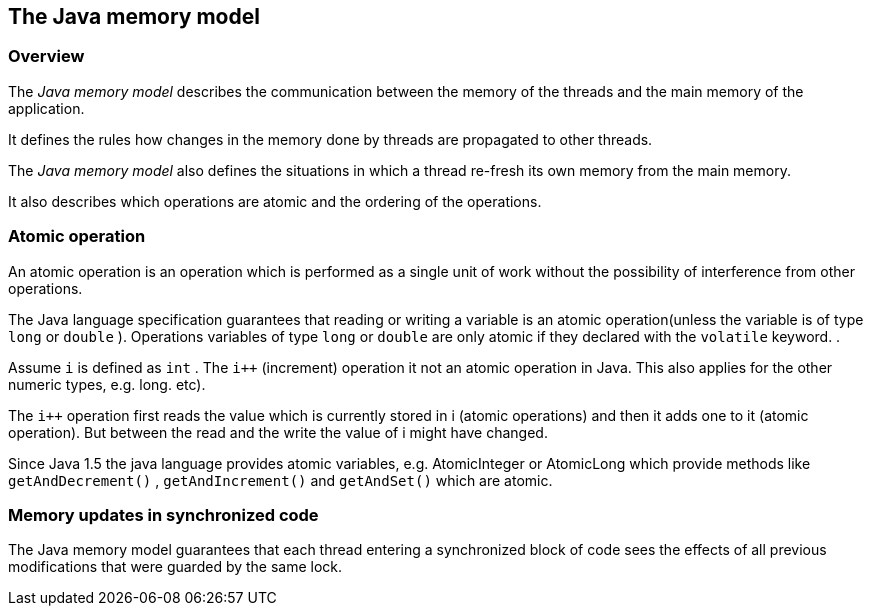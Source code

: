 == The Java memory model

=== Overview

The
_Java memory model_
describes the communication between the
memory of the threads and the
main memory of the application.

It
defines the rules how changes in the memory done by threads
are
propagated to other threads.

The
_Java memory model_
also defines the situations in
which a thread
re-fresh its own
memory
from the
main memory.

It also describes which operations are atomic and the ordering
of the operations.

=== Atomic operation

An atomic operation is an operation which is performed as a
single unit of work without the possibility of interference from
other operations.

The Java language specification guarantees that reading or
writing a
variable is an atomic operation(unless the variable is of
type
`long`
or
`double`
). Operations variables of type
`long`
or
`double`
are only atomic if they
declared with the
`volatile`
keyword. .

Assume
`i`
is defined as
`int`
.
The
`i++`
(increment)
operation it not an atomic operation in Java. This also
applies for the other numeric types, e.g. long.
etc).

The
`i++`
operation
first reads the value which is
currently stored
in i (atomic
operations) and then it adds one to it
(atomic operation).
But between
the read and the write the value of i
might have changed.

Since Java 1.5 the java language provides atomic variables,
e.g.
AtomicInteger or AtomicLong which provide methods like
`getAndDecrement()`
,
`getAndIncrement()`
and
`getAndSet()`
which are
atomic.

=== Memory updates in synchronized code

The Java memory model guarantees
that each thread entering
a
synchronized
block of code sees the effects of all previous
modifications that were
guarded by the same lock.

